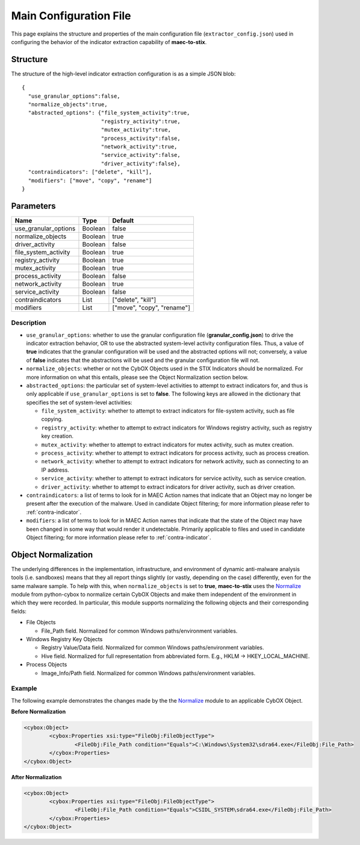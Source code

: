 Main Configuration File
===========================
This page explains the structure and properties of the main configuration
file (``extractor_config.json``) used in configuring the behavior of the 
indicator extraction capability of **maec-to-stix**.

Structure
---------
The structure of the high-level indicator extraction configuration is as a simple JSON blob:

::

    {
      "use_granular_options":false,
      "normalize_objects":true,
      "abstracted_options": {"file_system_activity":true,
                             "registry_activity":true,
                             "mutex_activity":true,
                             "process_activity":false,
                             "network_activity":true,
                             "service_activity":false,
                             "driver_activity":false},
      "contraindicators": ["delete", "kill"],
      "modifiers": ["move", "copy", "rename"]
    }

.. _main_parameters:

Parameters
----------

===================== ============ ===============================
       Name               Type        Default
===================== ============ ===============================
use_granular_options    Boolean       false
normalize_objects       Boolean       true
driver_activity         Boolean       false
file_system_activity    Boolean       true
registry_activity       Boolean       true
mutex_activity          Boolean       true
process_activity        Boolean       false
network_activity        Boolean       true
service_activity        Boolean       false
contraindicators        List       ["delete", "kill"]
modifiers               List       ["move", "copy", "rename"]
===================== ============ ===============================

Description
~~~~~~~~~~~

- ``use_granular_options``: whether to use the granular configuration file (**granular_config.json**) to drive the indicator extraction behavior, OR to use the abstracted system-level activity configuration files. Thus, a value of **true** indicates that the granular configuration will be used and the abstracted options will not; conversely, a value of **false** indicates that the abstractions will be used and the granular configuration file will not.

- ``normalize_objects``: whether or not the CybOX Objects used in the STIX Indicators should be normalized. For more information on what this entails, please see the Object Normalization section below.

- ``abstracted_options``: the particular set of system-level activities to attempt to extract indicators for, and thus is only applicable if ``use_granular_options`` is set to **false**. The following keys are allowed in the dictionary that specifies the set of system-level activities:

  - ``file_system_activity``: whether to attempt to extract indicators for file-system activity, such as file copying.
  - ``registry_activity``: whether to attempt to extract indicators for Windows registry activity, such as registry key creation.
  - ``mutex_activity``: whether to attempt to extract indicators for mutex activity, such as mutex creation.
  - ``process_activity``: whether to attempt to extract indicators for process activity, such as process creation.
  - ``network_activity``: whether to attempt to extract indicators for network activity, such as connecting to an IP address.
  - ``service_activity``: whether to attempt to extract indicators for service activity, such as service creation.
  - ``driver_activity``: whether to attempt to extract indicators for driver activity, such as driver creation.
  
- ``contraindicators``: a list of terms to look for in MAEC Action names that indicate that an Object may no longer be present after the execution of the malware. Used in candidate Object filtering; for more information please refer to :ref:`contra-indicator`.
- ``modifiers``: a list of terms to look for in MAEC Action names that indicate that the state of the Object may have been changed in some way that would render it undetectable. Primarily applicable to files and used in candidate Object filtering; for more information please refer to :ref:`contra-indicator`.

Object Normalization
--------------------
The underlying differences in the implementation, infrastructure, and environment of 
dynamic anti-malware analysis tools (i.e. sandboxes) means that they all report
things slightly (or vastly, depending on the case) differently, even for the same
malware sample. To help with this, when ``normalize_objects`` is set to **true**,
**maec-to-stix** uses the Normalize_ module from python-cybox to normalize 
certain CybOX Objects and make them independent of the environment in which they were 
recorded. In particular, this module supports normalizing the following objects and 
their corresponding fields:

- File Objects

  - File_Path field. Normalized for common Windows paths/environment variables.

- Windows Registry Key Objects

  - Registry Value/Data field. Normalized for common Windows paths/environment variables.
  - Hive field. Normalized for full representation from abbreviated form. E.g., HKLM -> HKEY_LOCAL_MACHINE.
  
- Process Objects

  - Image_Info/Path field. Normalized for common Windows paths/environment variables.

Example
~~~~~~~

The following example demonstrates the changes made by the the Normalize_ module to an applicable
CybOX Object.

**Before Normalization**

.. code-block:: xml

	<cybox:Object>
		<cybox:Properties xsi:type="FileObj:FileObjectType">
			<FileObj:File_Path condition="Equals">C:\Windows\System32\sdra64.exe</FileObj:File_Path>
		</cybox:Properties>
	</cybox:Object>
	

**After Normalization**

.. code-block:: xml

	<cybox:Object>
		<cybox:Properties xsi:type="FileObj:FileObjectType">
			<FileObj:File_Path condition="Equals">CSIDL_SYSTEM\sdra64.exe</FileObj:File_Path>
		</cybox:Properties>
	</cybox:Object>

.. _Normalize: https://github.com/CybOXProject/python-cybox/blob/master/cybox/utils/normalize.py